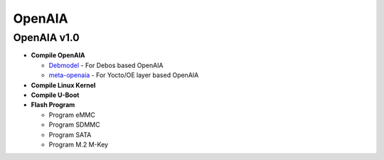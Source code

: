 OpenAIA
-------

OpenAIA v1.0
~~~~~~~~~~~~

-  **Compile OpenAIA**

   -  `Debmodel <https://github.com/openaia/debmodel#readme>`__ - For
      Debos based OpenAIA
   -  `meta-openaia <https://github.com/openaia/meta-openaia#readme>`__
      - For Yocto/OE layer based OpenAIA

-  **Compile Linux Kernel**

-  **Compile U-Boot**

-  **Flash Program**

   -  Program eMMC
   -  Program SDMMC
   -  Program SATA
   -  Program M.2 M-Key

